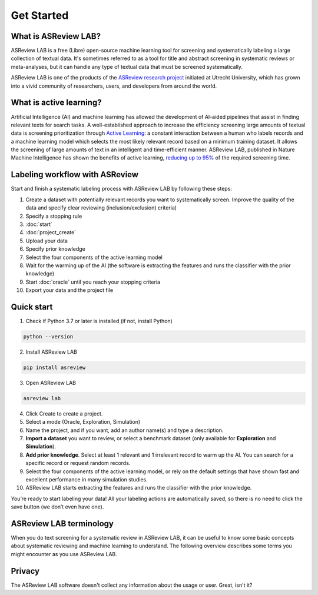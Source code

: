 Get Started
===========

What is ASReview LAB?
---------------------

ASReview LAB is a free (Libre) open-source machine learning tool for screening
and systematically labeling a large collection of textual data. It's sometimes
referred to as a tool for title and abstract screening in systematic reviews
or meta-analyses,  but it can handle any type of textual data that must be
screened systematically.

ASReview LAB is one of the products of the `ASReview research project
<https://asreview.ai/about/>`_  initiated at Utrecht University, which has
grown into a vivid community of researchers,  users, and developers from
around the world.

What is active learning?
------------------------

Artificial Intelligence (AI) and machine learning has allowed the development
of AI-aided pipelines that assist in finding relevant texts for search tasks.
A well-established approach to increase the efficiency
screening large amounts of textual data is screening prioritization through
`Active Learning <https://asreview.nl/blog/active-learning-explained/>`_: a constant
interaction between a human who labels records and a machine learning model
which selects the most likely relevant record based on a minimum training
dataset. It allows the screening of large amounts of text in an intelligent
and time-efficient manner. ASReview LAB, published in Nature Machine
Intelligence has shown the benefits of active learning, `reducing up to 95%
<https://www.nature.com/articles/s42256-020-00287-7>`_ of the required
screening time.


Labeling workflow with ASReview
-------------------------------

Start and finish a systematic labeling process with ASReview LAB by following these steps:


1. Create a dataset with potentially relevant records you want to systematically screen. Improve the quality of the data and specify clear reviewing (inclusion/exclusion) criteria)
2. Specify a stopping rule
3. :doc:`start`
4. :doc:`project_create`
5. Upload your data
6. Specify prior knowledge
7. Select the four components of the active learning model
8. Wait for the warming up of the AI (the software is extracting the features and runs the classifier with the prior knowledge)
9. Start :doc:`oracle` until you reach your stopping criteria
10. Export your data and the project file


Quick start
-----------

1. Check if Python 3.7 or later is installed (if not, install Python)

.. code:: bash

  python --version

2. Install ASReview LAB

.. code:: bash

  pip install asreview

3. Open ASReview LAB

.. code:: bash

  asreview lab

4. Click Create to create a project.

5. Select a mode (Oracle, Exploration, Simulation)

6. Name the project, and if you want, add an author name(s) and type a description.

7. **Import a dataset** you want to review, or select a benchmark dataset (only available for **Exploration** and **Simulation**).

8. **Add prior knowledge**. Select at least 1 relevant and 1 irrelevant record to warm up the AI. You can search for a specific record or request random records.

9. Select the four components of the active learning model, or rely on the default settings that have shown fast and excellent performance in many simulation studies.

10. ASReview LAB starts extracting the features and runs the classifier with the prior knowledge.

You’re ready to start labeling your data! All your labeling actions are
automatically saved, so there is no need to click the save button (we don’t
even have one).



ASReview LAB terminology
------------------------

When you do text screening for a systematic review in ASReview LAB, it can be
useful to know some basic concepts about systematic reviewing and machine
learning to understand. The following overview describes some terms you might
encounter as you use ASReview LAB.

.. glossary::

  Active learning model
    Active learning model is the combination of four elements: a feature
    extraction technique, a classifier, a balance, and a query strategy.

  ASReview
    ASReview stands for *Active learning for Systematic Reviews* or
    *AI-assisted Systematic Reviews*, depending on context. Avoid this
    explanation, only use as tagline.

  ASReview CLI
    ASReview CLI is the command line interface that is developed for advanced
    options or for running simulation studies.

  Data
    Data includes :term:`dataset`, prior knowledge, labels, and
    :term:`notes<note>`.

  Dataset
    Dataset is the collection of :term:`records<record>` that the :term:`user`
    :term:`imports<import>` and :term:`exports<export>`.

  ELAS
    ELAS stands for "Electronic Learning Assistant". It is the name of
    :term:`ASReview` mascot. It is used for storytelling and to increase
    explainability.

  Export
    Export is the action of exporting a :term:`dataset` or a :term:`project`
    from ASReview LAB.

  Extension
    Extension is the additional element to the ASReview LAB, such as
    the `ASReview visualisation <https://github.com/asreview/asreview-visualization>`__
    extension, or the ASReview CORD-19 extension.

  Import
    Import is the action of importing a :term:`dataset` or a :term:`project`
    into ASReview LAB.

  Model configuration
    Model configuration is the action of the :term:`user` to configure the
    :term:`active learning model`.

  Note
    Note is the information added by the :term:`user` in the note field and
    stored in the :term:`project file`. It can be edited on the History page.

  Project
    Project is a project created in ASReview LAB.

  Projects dashboard
    Projects dashboard is the landing page containing an overview of all
    :term:`projects<project>` in ASReview LAB.

  Project file
    Project file is the ``.asreview`` file containing the :term:`data` and
    :term:`model configuration`. The file is :term:`exported<export>` from
    ASReview LAB and can be :term:`imported<import>` back.

  Project mode
    Project mode includes oracle, simulation, and exploration in
    ASReview LAB:

    **Oracle** mode is used when a :term:`user` reviews a :term:`dataset`
    systematically with interactive artificial intelligence (AI).

    **Exploration** mode is used when a user explores or demonstrates ASReview
    LAB with a completely labeled dataset. This mode is suitable for teaching
    purposes.

    **Simulation** mode is used when a user simulates a review on a completely
    labeled dataset to see the performance of ASReview LAB.

  Status
    Project status is the stage that a :term:`project` is at in
    ASReview LAB.

    **Setup** refers to the fact that the :term:`user` adds project information,
    :term:`imports<import>` the :term:`dataset`, selects the prior knowledge,
    :term:`configures the model<Model configuration>` and initiates the first
    iteration of :term:`model<Active learning model>` training.

    **In Review** refers to the fact that in oracle or exploration mode,
    the user adds labels to :term:`records<record>`, or in simulation mode, the
    simulation is running.

    **Finished** refers to the fact that in oracle or exploration mode, the user
    decides to complete the :term:`reviewing` process or has labeled all the
    records, or in simulation mode, the simulation has been completed.

    **Published** refers to the fact that the user publishes the dataset and
    :term:`project file` in a repository preferably with a Digital Object
    Identifier (DOI).

  Record
    Record is the data point that needs to be labeled. A record can contain
    both information that is used for training the
    :term:`active learning model`, and information that is not used for this
    purpose.

    In the case of systematic reviewing, a record is meta-data for a scientific
    publication. Here, the information that is used for training purposes is
    the text in the title and abstract of the publication. The information that
    is not used for training typically consists of other metadata, for example,
    the authors, journal, or DOI of the publication.

  Reviewing
    Reviewing is the decision-making process on the relevancy of
    :term:`records<record>` (“irrelevant” or “relevant”). It is interchangeable
    with Labeling, Screening, and Classifying.

  User
    The human annotator who labels :term:`records<record>`.

  Screener
    Replacement term when the context is PRISMA-based reviewing.

Privacy
-------

The ASReview LAB software doesn't collect any information about the usage or
user. Great, isn't it?

